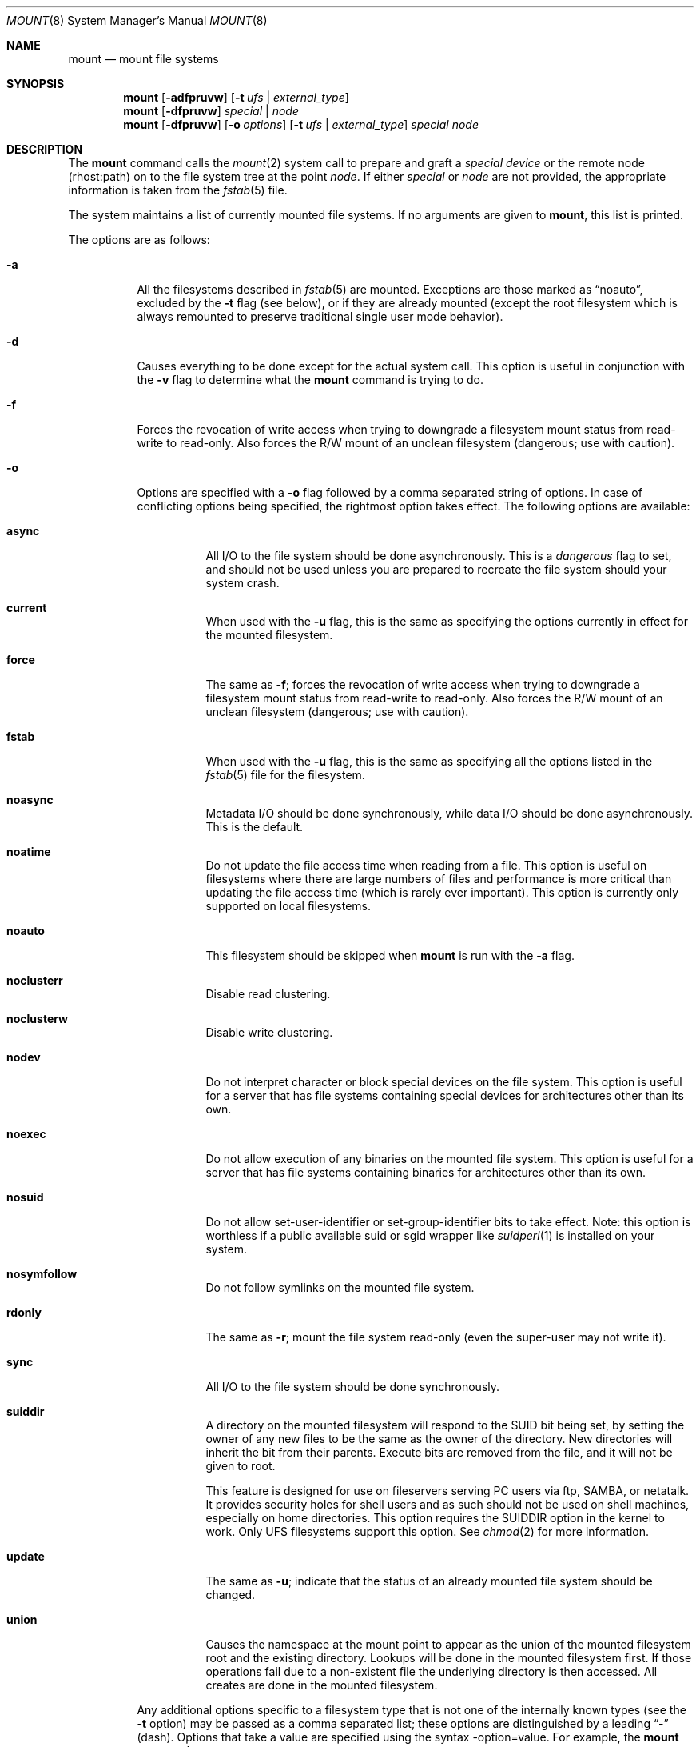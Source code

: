 .\" Copyright (c) 1980, 1989, 1991, 1993
.\"	The Regents of the University of California.  All rights reserved.
.\"
.\" Redistribution and use in source and binary forms, with or without
.\" modification, are permitted provided that the following conditions
.\" are met:
.\" 1. Redistributions of source code must retain the above copyright
.\"    notice, this list of conditions and the following disclaimer.
.\" 2. Redistributions in binary form must reproduce the above copyright
.\"    notice, this list of conditions and the following disclaimer in the
.\"    documentation and/or other materials provided with the distribution.
.\" 3. All advertising materials mentioning features or use of this software
.\"    must display the following acknowledgement:
.\"	This product includes software developed by the University of
.\"	California, Berkeley and its contributors.
.\" 4. Neither the name of the University nor the names of its contributors
.\"    may be used to endorse or promote products derived from this software
.\"    without specific prior written permission.
.\"
.\" THIS SOFTWARE IS PROVIDED BY THE REGENTS AND CONTRIBUTORS ``AS IS'' AND
.\" ANY EXPRESS OR IMPLIED WARRANTIES, INCLUDING, BUT NOT LIMITED TO, THE
.\" IMPLIED WARRANTIES OF MERCHANTABILITY AND FITNESS FOR A PARTICULAR PURPOSE
.\" ARE DISCLAIMED.  IN NO EVENT SHALL THE REGENTS OR CONTRIBUTORS BE LIABLE
.\" FOR ANY DIRECT, INDIRECT, INCIDENTAL, SPECIAL, EXEMPLARY, OR CONSEQUENTIAL
.\" DAMAGES (INCLUDING, BUT NOT LIMITED TO, PROCUREMENT OF SUBSTITUTE GOODS
.\" OR SERVICES; LOSS OF USE, DATA, OR PROFITS; OR BUSINESS INTERRUPTION)
.\" HOWEVER CAUSED AND ON ANY THEORY OF LIABILITY, WHETHER IN CONTRACT, STRICT
.\" LIABILITY, OR TORT (INCLUDING NEGLIGENCE OR OTHERWISE) ARISING IN ANY WAY
.\" OUT OF THE USE OF THIS SOFTWARE, EVEN IF ADVISED OF THE POSSIBILITY OF
.\" SUCH DAMAGE.
.\"
.\"     @(#)mount.8	8.8 (Berkeley) 6/16/94
.\" $FreeBSD$
.\"
.Dd June 16, 1994
.Dt MOUNT 8
.Os BSD 4
.Sh NAME
.Nm mount
.Nd mount file systems
.Sh SYNOPSIS
.Nm
.Op Fl adfpruvw
.Op Fl t Ar ufs | external_type
.Nm
.Op Fl dfpruvw
.Ar special | node
.Nm
.Op Fl dfpruvw
.Op Fl o Ar options
.Op Fl t Ar ufs | external_type
.Ar special node
.Sh DESCRIPTION
The
.Nm
command
calls the
.Xr mount 2
system call to prepare and graft a
.Ar "special device"
or the remote node (rhost:path) on to the file system tree at the point
.Ar node .
If either
.Ar special
or
.Ar node
are not provided, the appropriate information is taken from the
.Xr fstab 5
file.
.Pp
The system maintains a list of currently mounted file systems.
If no arguments are given to
.Nm ,
this list is printed.
.Pp
The options are as follows:
.Bl -tag -width indent
.It Fl a
All the filesystems described in
.Xr fstab 5
are mounted.
Exceptions are those marked as
.Dq noauto ,
excluded by the
.Fl t
flag (see below), or if they are already mounted (except the
root filesystem which is always remounted to preserve
traditional single user mode behavior).
.It Fl d
Causes everything to be done except for the actual system call.
This option is useful in conjunction with the
.Fl v
flag to
determine what the
.Nm
command is trying to do.
.It Fl f
Forces the revocation of write access when trying to downgrade
a filesystem mount status from read-write to read-only.
Also
forces the R/W mount of an unclean filesystem (dangerous; use with
caution).
.It Fl o
Options are specified with a
.Fl o
flag followed by a comma separated string of options.
In case of conflicting options being specified, the rightmost option
takes effect.
The following options are available:
.Bl -tag -width indent
.It Cm async
All
.Tn I/O
to the file system should be done asynchronously.
This is a
.Em dangerous
flag to set,
and should not be used unless you are prepared to recreate the file
system should your system crash.
.It Cm current
When used with the
.Fl u
flag, this is the same as specifying the options currently in effect for
the mounted filesystem.
.It Cm force
The same as
.Fl f ;
forces the revocation of write access when trying to downgrade
a filesystem mount status from read-write to read-only.
Also
forces the R/W mount of an unclean filesystem (dangerous; use with caution).
.It Cm fstab
When used with the
.Fl u
flag, this is the same as specifying all the options listed in the
.Xr fstab 5
file for the filesystem.
.It Cm noasync
Metadata I/O should be done synchronously, while data I/O should be done
asynchronously.
This is the default.
.It Cm noatime
Do not update the file access time when reading from a file.
This option
is useful on filesystems where there are large numbers of files and
performance is more critical than updating the file access time (which is
rarely ever important).
This option is currently only supported on local filesystems.
.It Cm noauto
This filesystem should be skipped when
.Nm
is run with the
.Fl a
flag.
.It Cm noclusterr
Disable read clustering.
.It Cm noclusterw
Disable write clustering.
.It Cm nodev
Do not interpret character or block special devices on the file system.
This option is useful for a server that has file systems containing
special devices for architectures other than its own.
.It Cm noexec
Do not allow execution of any binaries on the mounted file system.
This option is useful for a server that has file systems containing
binaries for architectures other than its own.
.It Cm nosuid
Do not allow set-user-identifier or set-group-identifier bits to take effect.
Note: this option is worthless if a public available suid or sgid
wrapper like
.Xr suidperl 1
is installed on your system.
.It Cm nosymfollow
Do not follow symlinks
on the mounted file system.
.It Cm rdonly
The same as
.Fl r ;
mount the file system read-only (even the super-user may not write it).
.It Cm sync
All
.Tn I/O
to the file system should be done synchronously.
.It Cm suiddir
A directory on the mounted filesystem will respond to the SUID bit
being set, by setting the owner of any new files to be the same
as the owner of the directory.
New directories will inherit the bit from their parents.
Execute bits are removed from
the file, and it will not be given to root.
.Pp
This feature is designed for use on fileservers serving PC users via
ftp, SAMBA, or netatalk.
It provides security holes for shell users and as
such should not be used on shell machines, especially on home directories.
This option requires the SUIDDIR
option in the kernel to work.
Only UFS filesystems support this option.
See
.Xr chmod 2
for more information.
.It Cm update
The same as
.Fl u ;
indicate that the status of an already mounted file system should be changed.
.It Cm union
Causes the namespace at the mount point to appear as the union
of the mounted filesystem root and the existing directory.
Lookups will be done in the mounted filesystem first.
If those operations fail due to a non-existent file the underlying
directory is then accessed.
All creates are done in the mounted filesystem.
.El
.Pp
Any additional options specific to a filesystem type that is not
one of the internally known types (see the
.Fl t
option) may be passed as a comma separated list; these options are
distinguished by a leading
.Dq \&-
(dash).
Options that take a value are specified using the syntax -option=value.
For example, the
.Nm
command:
.Bd -literal -offset indent
mount -t mfs -o nosuid,-N,-s=4000 /dev/dk0b /tmp
.Ed
.Pp
causes
.Nm
to execute the equivalent of:
.Bd -literal -offset indent
/sbin/mount_mfs -o nosuid -N -s 4000 /dev/dk0b /tmp
.Ed
.Pp
Additional options specific to filesystem types
which are not internally known
(see the description of the
.Fl t
option below)
may be described in the manual pages for the associated
.Pa /sbin/mount_ Ns Sy XXX
utilities.
.It Fl p
Print mount information in
.Xr fstab 5
format.
Implies also the
.Fl v
option.
.It Fl r
The file system is to be mounted read-only.
Mount the file system read-only (even the super-user may not write it).
The same as the
.Cm rdonly
argument to the
.Fl o
option.
.It Fl t Ar ufs | external_type
The argument following the
.Fl t
is used to indicate the file system type.
The type
.Ar ufs
is the default.
The
.Fl t
option can be used
to indicate that the actions should only be taken on
filesystems of the specified type.
More than one type may be specified in a comma separated list.
The list of filesystem types can be prefixed with
.Dq no
to specify the filesystem types for which action should
.Em not
be taken.
For example, the
.Nm
command:
.Bd -literal -offset indent
mount -a -t nonfs,mfs
.Ed
.Pp
mounts all filesystems except those of type
.Tn NFS
and
.Tn MFS .
.Pp
If the type is not one of the internally known types,
.Nm
will attempt to execute a program in
.Pa /sbin/mount_ Ns Sy XXX
where
.Sy XXX
is replaced by the type name.
For example, nfs filesystems are mounted by the program
.Pa /sbin/mount_nfs .
.Pp
Most filesystems will be dynamically loaded by their
.Nm
programs
if not already present in the kernel, using the
.Xr vfsload 3
subroutine.
Because this mechanism requires writable temporary space,
the filesystem type containing
.Pa /tmp
must be compiled into the kernel, and the filesystems containing
.Pa /tmp
and
.Pa /usr/bin/ld
must be listed in
.Pa /etc/fstab
before any filesystems which might be dynamically loaded.
.It Fl u
The
.Fl u
flag indicates that the status of an already mounted file
system should be changed.
Any of the options discussed above (the
.Fl o
option)
may be changed;
also a file system can be changed from read-only to read-write
or vice versa.
An attempt to change from read-write to read-only will fail if any
files on the filesystem are currently open for writing unless the
.Fl f
flag is also specified.
The set of options is determined by applying the options specified
in the argument to
.Fl o
and finally applying the
.Fl r
or
.Fl w
option.
.It Fl v
Verbose mode.
.It Fl w
The file system object is to be read and write.
.El
.Sh DIAGNOSTICS
Various, most of them are self-explanatory.
.Pp
.Dl XXXXX filesystem is not available
.Pp
The kernel does not support the respective filesystem type.
Note that
support for a particular filesystem might be provided either on a static
(kernel compile-time), or dynamic basis (loaded as a kernel module by
.Xr kldload 8 ) .
Normally,
.Nm
or its subprocesses attempt to dynamically load a filesystem module if
it has not been configured statically, using
.Xr vfsload 3 .
In this case, the above error message can also mean that you did not
have permission to load the module.
.Sh FILES
.Bl -tag -width /etc/fstab -compact
.It Pa /etc/fstab
file system table
.El
.Sh SEE ALSO
.Xr mount 2 ,
.Xr vfsload 3 ,
.Xr fstab 5 ,
.Xr kldload 8 ,
.Xr mount_cd9660 8 ,
.Xr mount_devfs 8 ,
.Xr mount_ext2fs 8 ,
.Xr mount_fdescfs 8 ,
.Xr mount_hpfs 8 ,
.Xr mount_linprocfs 8 ,
.Xr mount_mfs 8 ,
.Xr mount_msdos 8 ,
.Xr mount_nfs 8 ,
.Xr mount_ntfs 8 ,
.Xr mount_nullfs 8 ,
.Xr mount_nwfs 8 ,
.Xr mount_portalfs 8 ,
.Xr mount_procfs 8 ,
.Xr mount_std 8 ,
.Xr mount_umapfs 8 ,
.Xr mount_unionfs 8 ,
.Xr umount 8
.Sh BUGS
It is possible for a corrupted file system to cause a crash.
.Sh CAVEATS
After a successful
.Nm ,
the permissions on the original mount point determine if
.Pa ..\&
is accessible from the mounted file system.
The minimum permissions for
the mount point for traversal across the mount point in both
directions to be possible for all users is 0111 (execute for all).
.Sh HISTORY
A
.Nm
command appeared in
.At v1 .

